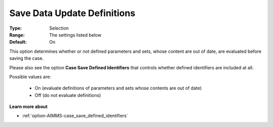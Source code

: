 

.. _option-AIMMS-save_data_update_definitions:


Save Data Update Definitions
============================



:Type:		Selection	
:Range:		The settings listed below	
:Default:	On



This option determines whether or not defined parameters and sets, whose content are out of date, are evaluated before saving the case. 

Please also see the option **Case Save Defined Identifiers** that controls whether defined identifiers are included at all.

Possible values are:

    *	On (evaluate definitions of parameters and sets whose contents are out of date)
    *	Off (do not evaluate definitions)


**Learn more about** 

*	:ref:`option-AIMMS-case_save_defined_identifiers` 


